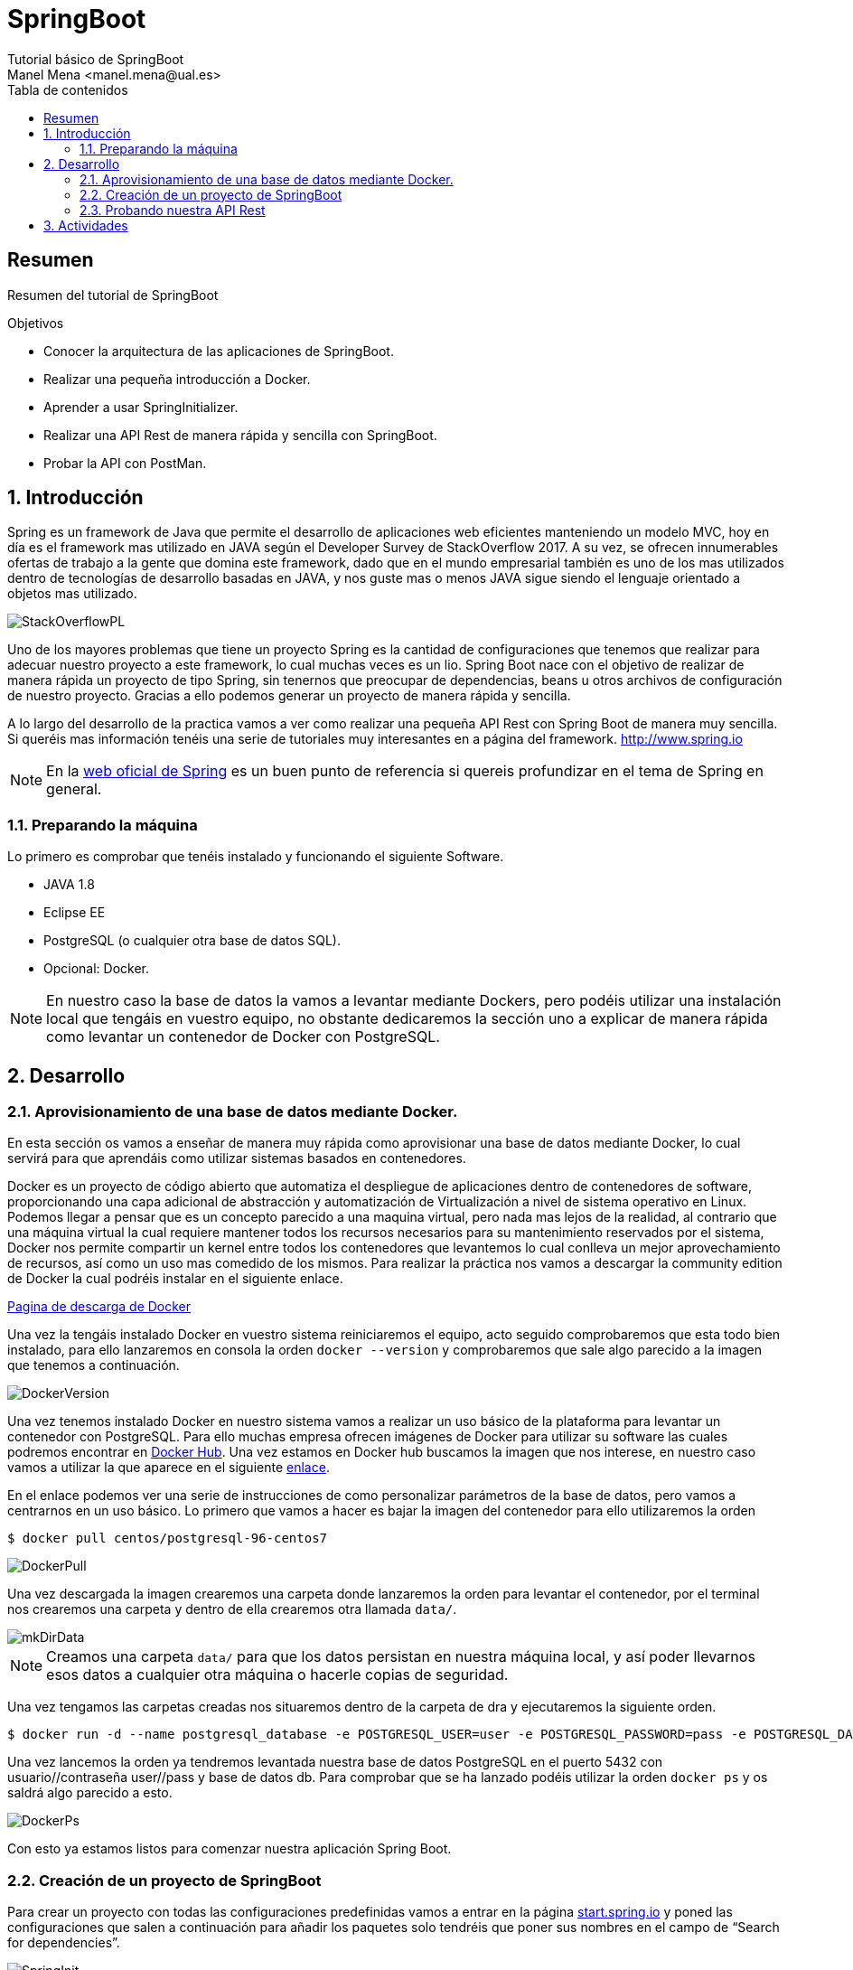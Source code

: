 ////
NO CAMBIAR!!
Codificación, idioma, tabla de contenidos, tipo de documento
////
:encoding: utf-8
:lang: es
:toc: right
:toc-title: Tabla de contenidos
:doctype: book
:imagesdir: ./images

////
Nombre y título del trabajo
////
# SpringBoot
Tutorial básico de SpringBoot
Manel Mena <manel.mena@ual.es>


// NO CAMBIAR!! (Entrar en modo no numerado de apartados)
:numbered!: 


[abstract]
== Resumen

Resumen del tutorial de SpringBoot

.Objetivos

* Conocer la arquitectura de las aplicaciones de SpringBoot.
* Realizar una pequeña introducción a Docker.
* Aprender a usar SpringInitializer.
* Realizar una API Rest de manera rápida y sencilla con SpringBoot.
* Probar la API con PostMan.

// Entrar en modo numerado de apartados
:numbered:

== Introducción 

Spring es un framework de Java que permite el desarrollo de aplicaciones web eficientes manteniendo un modelo MVC, hoy en día es el framework mas utilizado en JAVA según el Developer Survey de StackOverflow 2017. A su vez, se ofrecen innumerables ofertas de trabajo a la gente que domina este framework, dado que en el mundo empresarial también es uno de los mas utilizados dentro de tecnologías de desarrollo basadas en JAVA, y nos guste mas o menos JAVA sigue siendo el lenguaje orientado a objetos mas utilizado.

image::StackOverflowPL.png[]

Uno de los mayores problemas que tiene un proyecto Spring es la cantidad de configuraciones que tenemos que realizar para adecuar nuestro proyecto a este framework, lo cual muchas veces es un lio. Spring Boot nace con el objetivo de realizar de manera rápida un proyecto de tipo Spring, sin tenernos que preocupar de dependencias, beans u otros archivos de configuración de nuestro proyecto. Gracias a ello podemos generar un proyecto de manera rápida y sencilla.

A lo largo del desarrollo de la practica vamos a ver como realizar una pequeña API Rest con Spring Boot de manera muy sencilla. Si queréis mas información tenéis una serie de tutoriales muy interesantes en a página del framework. http://www.spring.io

[NOTE]
====
En la https://www.springboot.io[web oficial de Spring] es un buen punto de referencia si quereis profundizar en el tema de Spring en general.
====

=== Preparando la máquina

Lo primero es comprobar que tenéis instalado y funcionando el siguiente Software.

*	JAVA 1.8
*	Eclipse EE
*	PostgreSQL (o cualquier otra base de datos SQL).
*	Opcional: Docker.

[NOTE]
====
En nuestro caso la base de datos la vamos a levantar mediante Dockers, pero podéis utilizar una instalación local que tengáis en vuestro equipo, no obstante dedicaremos la sección uno a explicar de manera rápida como levantar un contenedor de Docker con PostgreSQL.
====

== Desarrollo

=== Aprovisionamiento de una base de datos mediante Docker.

En esta sección os vamos a enseñar de manera muy rápida como aprovisionar una base de datos mediante Docker, lo cual servirá para que aprendáis como utilizar sistemas basados en contenedores.

Docker es un proyecto de código abierto que automatiza el despliegue de aplicaciones dentro de contenedores de software, proporcionando una capa adicional de abstracción y automatización de Virtualización a nivel de sistema operativo en Linux. Podemos llegar a pensar que es un concepto parecido a una maquina virtual, pero nada mas lejos de la realidad, al contrario que una máquina virtual la cual requiere mantener todos los recursos necesarios para su mantenimiento reservados por el sistema, Docker nos permite compartir un kernel entre todos los contenedores que levantemos lo cual conlleva un mejor aprovechamiento de recursos, así como un uso mas comedido de los mismos. Para realizar la práctica nos vamos a descargar la community edition de Docker la cual podréis instalar en el siguiente enlace.

https://www.docker.com/community-edition[Pagina de descarga de Docker]

Una vez la tengáis instalado Docker en vuestro sistema reiniciaremos el equipo, acto seguido comprobaremos que esta todo bien instalado, para ello lanzaremos en consola la orden `docker --version` y comprobaremos que sale algo parecido a la imagen que tenemos a continuación.

image::DockerVersion.png[]

Una vez tenemos instalado Docker en nuestro sistema vamos a realizar un uso básico de la plataforma para levantar un contenedor con PostgreSQL. Para ello muchas empresa ofrecen imágenes de Docker para utilizar su software las cuales podremos encontrar en https://hub.docker.com[Docker Hub]. Una vez estamos en Docker hub buscamos la imagen que nos interese, en nuestro caso vamos a utilizar la que aparece en el siguiente https://hub.docker.com/r/centos/postgresql-96-centos7/[enlace].

En el enlace podemos ver una serie de instrucciones de como personalizar parámetros de la base de datos, pero vamos a centrarnos en un uso básico. Lo primero que vamos a hacer es bajar la imagen del contenedor para ello utilizaremos la orden 

[source]
----
$ docker pull centos/postgresql-96-centos7
----


image::DockerPull.png[]

Una vez descargada la imagen crearemos una carpeta donde lanzaremos la orden para levantar el contenedor, por el terminal nos crearemos una carpeta y dentro de ella crearemos otra llamada `data/`.

image::mkDirData.png[]

[NOTE]
====
Creamos una carpeta `data/` para que los datos persistan en nuestra máquina local, y así poder llevarnos esos datos a cualquier otra máquina o hacerle copias de seguridad.
====

Una vez tengamos las carpetas creadas nos situaremos dentro de la carpeta de dra y ejecutaremos la siguiente orden.

[source]
----
$ docker run -d --name postgresql_database -e POSTGRESQL_USER=user -e POSTGRESQL_PASSWORD=pass -e POSTGRESQL_DATABASE=db -p 5432:5432 -v data:/var/lib/pgsql/data centos/postgresql-96-centos7
----

Una vez lancemos la orden ya tendremos levantada nuestra base de datos PostgreSQL en el puerto 5432 con usuario//contraseña user//pass y base de datos db. Para comprobar que se ha lanzado podéis utilizar la orden `docker ps` y os saldrá algo parecido a esto.

image::DockerPs.png[]

Con esto ya estamos listos para comenzar nuestra aplicación Spring Boot.

=== Creación de un proyecto de SpringBoot

Para crear un proyecto con todas las configuraciones predefinidas vamos a entrar en la página https://start.spring.io[start.spring.io] y poned las configuraciones que salen a continuación para añadir los paquetes solo tendréis que poner sus nombres en el campo de “Search for dependencies”.

image::SpringInit.png[]

Una vez seleccionemos las dependencias pulsaremos “Generate Project” esto hará que se descargue un .zip con nuestro proyecto, el cual descomprimiremos donde nos venga en gana.

El siguiente paso será abrir nuestro eclipseEE e importar el proyecto descargado, para ello seleccionamo la opción de importar proyecto maven ya existente.

image::Eclipse1.png[]

A continuación, seleccionamos la carpeta donde tengamos el proyecto, acto seguido nos aparecerá el pom del proyecto que creamos en la página de Spring.

image::Eclipse2.png[]

Luego tan solo le damos a finalizar y esperamos a que el proyecto termine el build.

El siguiente paso es configurar la base de datos dentro de el archivo de propiedades del proyecto de SpringBoot mas concretamente en resources, en nuestro caso y dado que contamos con una base de datos PostgreSQL será lo siguiente.

image::Eclipse3.png[title = "Configurar `application.properties`."]

El siguiente paso que vamos a hacer es crear una clase de tipo POJO (Plain Old Java Object) la cual representará una tabla de la base de datos en la cual podremos ciertas anotaciones que permitan definir las propiedades para Spring Data JPA.

.Creacion del archivo POJO `User.java`,
====
[source]
----
package ual.dra.rest;
import java.io.Serializable;
import javax.persistence.Column;
import javax.persistence.Entity;
import javax.persistence.GeneratedValue;
import javax.persistence.GenerationType;
import javax.persistence.Id;
import javax.persistence.Table;
import javax.validation.constraints.Email;
import javax.validation.constraints.NotNull;
import javax.validation.constraints.Size;

@Entity
@Table(name = "users")
public class User implements Serializable {
    @Id
    @GeneratedValue(strategy = GenerationType.IDENTITY)
    private Long id;

    @NotNull
    @Size(max = 65)
    @Column(name = "first_name")
    private String firstName;

    @Size(max = 65)
    @Column(name = "last_name")
    private String lastName;

    @NotNull
    @Email
    @Size(max = 100)
    @Column(unique = true)
    private String email;

    @NotNull
    @Size(max = 128)
    private String password;

    // Hibernate requires a no-arg constructor
    public User() {

    }
    public User(String firstName, String lastName, String email, String password) {
        this.firstName = firstName;
        this.lastName = lastName;
        this.email = email;
        this.password = password;
    }
	public Long getId() {
		return id;
	}
	public void setId(Long id) {
		this.id = id;
	}
	public String getFirstName() {
		return firstName;
	}
	public void setFirstName(String firstName) {
		this.firstName = firstName;
	}
	public String getLastName() {
		return lastName;
	}
	public void setLastName(String lastName) {
		this.lastName = lastName;
	}
	public String getEmail() {
		return email;
	}
public void setEmail(String email) {
		this.email = email;
	}
	public String getPassword() {
		return password;
	}
	public void setPassword(String password) {
		this.password = password;
	}
}
----
====

Como veis hemos creado una clase user con los campos nombre, apellido, email y password. Y la hemos anotado con ciertas ordenes, sería interesante que investigaseis mas acerca de los decoradores de JPA y Spring en general.

Por último para la realización de este pequeño ejemplo vamos a crear un archivo que será la base de la creación de nuestra API Rest y donde se produce la magia de SpringBoot. Para ello crearemos el siguiente archivo.

.Creamos archivo de Interface `UserRepository.java`,
====
image::Eclipse4.png[]
[source]
----
package ual.dra.rest;

import org.springframework.data.repository.CrudRepository;
import org.springframework.data.rest.core.annotation.RepositoryRestResource;

@RepositoryRestResource()
public interface UserRepository extends CrudRepository<User, Long> { 


}
----
====

Por último iremos a RestApplication.java y anotaremos la clase de la siguiente manera.

.Modificamos archivo principal de la aplicacion `RestApplication.java`,
====
[source]
----
package ual.dra.rest;


import org.springframework.boot.SpringApplication;
import org.springframework.boot.autoconfigure.SpringBootApplication;
import org.springframework.boot.autoconfigure.domain.EntityScan;
import org.springframework.data.jpa.repository.config.EnableJpaRepositories;

@SpringBootApplication
public class RestApplication {

	
	public static void main(String[] args) {
		SpringApplication.run(RestApplication.class, args);
	}
}
----
====


[NOTE]
====
Cada vez que modifiquéis algo es interesante que hagáis un RunAs “Maven Clean” y un RunAs “Maven Install” para que recompileis el proyecto.
====

Para lanzar la API nos basta con lanzar la aplicación como si fuese una app de consola, lo único que cuando nos de a elegir la clase con la que debemos lanzar la aplicación, la lancemos con RestApplication.

image::Eclipse5.png[]

Como vemos a continuación cuando ejecutamos la aplicación se nos levantan una serie de rutas de manera automática.

image::EclipseConsola.png[]

Con algo tan sencillo como lo que estáis viendo hemos conseguido levantar una API Rest completamente funcional con todas las funciones CRUD.

=== Probando nuestra API Rest

El ultimo paso va a ser probarlo, para ello vamos a utilizar POSTMAN pero podéis usar cualquier programa que sirva para testear APIs Rest. Por defecto Spring Boot te va a generar una serie de métodos y rutas que cubren la funcionalidad CRUD de la entidad que hayamos creado, esas Rutas se pueden personalizar con el uso de controladores dentro de nuestra aplicación de Spring. No obstante nosotros para ver si funciona o no vamos a usar los métodos de la API tal y como están definidos por defecto. Al entrar en http://localhost:8080/api vemos las rutas definidas en nuestra API.

image::Postman1.png[]

Lo siguiente vamos a introducir un par de usuario.

image::Postman2.png[]

Es interesante ver que lo estamos introduciendo como RAW data en el body de la Request de un método POST para introducir el usuario, el listado es simplemente tirar de la ruta mediante un GET, si quisiésemos ver solo un usuario nos basta con solo tirar del la id del mismo. 

image::Postman3.png[]

== Actividades

A elegir una de las siguientes opciones para realizar la práctica.

*	Implementar un método que permita buscar un usuario mediante su apellido. 
[TIP]
Buscar métodos personalizados de JPA Repositories.
*	Implementar un controlador para generar rutas personalizadas en nuestra API. 
[TIP]
@RestController.
*	Dotar de seguridad nuestra API Rest.
*	Crear otra entidad (tabla) de nuestra base de datos y relacionarlas con una realacion 1 a muchos.
*	Documentar de manera automática nuestra API mediante Swagger o Spring Rest Docs.
*	Implementar otro tutorial de los encontrados en el siguiente enlace. https://spring.io/guides 




